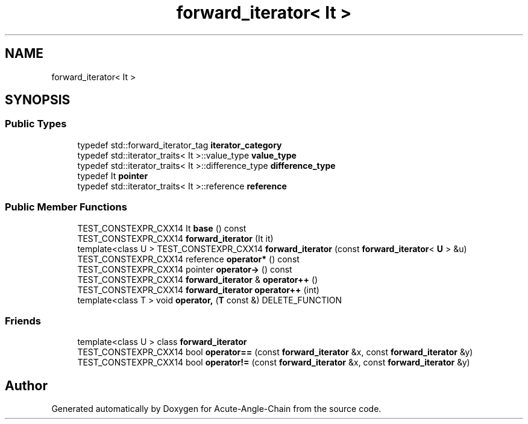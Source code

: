 .TH "forward_iterator< It >" 3 "Sun Jun 3 2018" "Acute-Angle-Chain" \" -*- nroff -*-
.ad l
.nh
.SH NAME
forward_iterator< It >
.SH SYNOPSIS
.br
.PP
.SS "Public Types"

.in +1c
.ti -1c
.RI "typedef std::forward_iterator_tag \fBiterator_category\fP"
.br
.ti -1c
.RI "typedef std::iterator_traits< It >::value_type \fBvalue_type\fP"
.br
.ti -1c
.RI "typedef std::iterator_traits< It >::difference_type \fBdifference_type\fP"
.br
.ti -1c
.RI "typedef It \fBpointer\fP"
.br
.ti -1c
.RI "typedef std::iterator_traits< It >::reference \fBreference\fP"
.br
.in -1c
.SS "Public Member Functions"

.in +1c
.ti -1c
.RI "TEST_CONSTEXPR_CXX14 It \fBbase\fP () const"
.br
.ti -1c
.RI "TEST_CONSTEXPR_CXX14 \fBforward_iterator\fP (It it)"
.br
.ti -1c
.RI "template<class U > TEST_CONSTEXPR_CXX14 \fBforward_iterator\fP (const \fBforward_iterator\fP< \fBU\fP > &u)"
.br
.ti -1c
.RI "TEST_CONSTEXPR_CXX14 reference \fBoperator*\fP () const"
.br
.ti -1c
.RI "TEST_CONSTEXPR_CXX14 pointer \fBoperator\->\fP () const"
.br
.ti -1c
.RI "TEST_CONSTEXPR_CXX14 \fBforward_iterator\fP & \fBoperator++\fP ()"
.br
.ti -1c
.RI "TEST_CONSTEXPR_CXX14 \fBforward_iterator\fP \fBoperator++\fP (int)"
.br
.ti -1c
.RI "template<class T > void \fBoperator,\fP (\fBT\fP const &) DELETE_FUNCTION"
.br
.in -1c
.SS "Friends"

.in +1c
.ti -1c
.RI "template<class U > class \fBforward_iterator\fP"
.br
.ti -1c
.RI "TEST_CONSTEXPR_CXX14 bool \fBoperator==\fP (const \fBforward_iterator\fP &x, const \fBforward_iterator\fP &y)"
.br
.ti -1c
.RI "TEST_CONSTEXPR_CXX14 bool \fBoperator!=\fP (const \fBforward_iterator\fP &x, const \fBforward_iterator\fP &y)"
.br
.in -1c

.SH "Author"
.PP 
Generated automatically by Doxygen for Acute-Angle-Chain from the source code\&.
